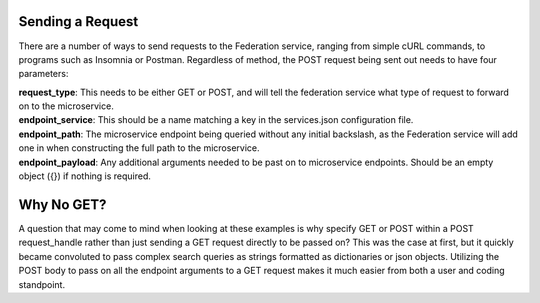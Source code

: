 Sending a Request
=================

There are a number of ways to send requests to the Federation service, ranging from 
simple cURL commands, to programs such as Insomnia or Postman. Regardless of method, the POST
request being sent out needs to have four parameters:

| **request_type**: This needs to be either GET or POST, and will tell the federation service what type of request to forward on to the microservice.

| **endpoint_service**: This should be a name matching a key in the services.json configuration file.

| **endpoint_path**: The microservice endpoint being queried without any initial backslash, as the Federation service will add one in when constructing the full path to the microservice.

| **endpoint_payload**: Any additional arguments needed to be past on to microservice endpoints. Should be an empty object ({}) if nothing is required.




Why No GET?
===========

A question that may come to mind when looking at these examples is why specify GET or POST within a POST request_handle
rather than just sending a GET request directly to be passed on? This was the case at first, but it quickly became convoluted
to pass complex search queries as strings formatted as dictionaries or json objects. Utilizing the POST body to pass on all the
endpoint arguments to a GET request makes it much easier from both a user and coding standpoint.

